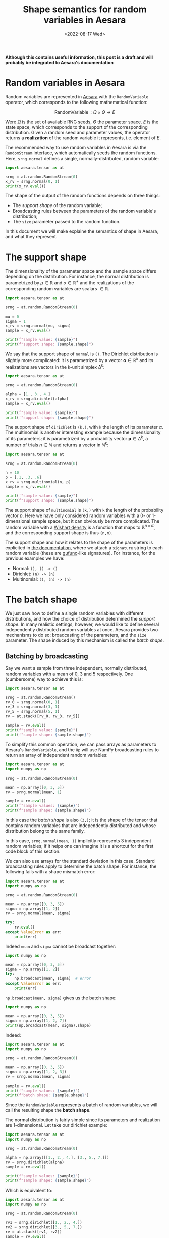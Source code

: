 #+title: Shape semantics for random variables in Aesara
#+date: <2022-08-17 Wed>
#+PROPERTY: header-args :results output :eval never-export :exports both

**Although this contains useful information, this post is a draft and will probably be integrated to Aesara's documentation**

* Random variables in Aesara

Random variables are represented in [[id:5a5e87b1-558c-43db-ad38-32a073b10351][Aesara]] with the =RandomVariable= operator, which corresponds to the following mathematical function:

$$
\operatorname{RandomVariable}: \Omega \times \Theta \to E
$$

Were $\Omega$ is the set of available RNG seeds, $\Theta$ the parameter space. $E$ is the state space, which corresponds to the support of the corresponding distribution. Given a random seed and parameter values, the operator returns a *realization* of the random variable it represents, i.e. element of $E$.

The recommended way to use random variables in Aesara is via the =RandomStream= interface, which automatically seeds the random functions. Here, =srng.normal= defines a single, normally-distributed, random variable:

#+begin_src python
import aesara.tensor as at

srng = at.random.RandomStream(0)
x_rv = srng.normal(0, 1)
print(x_rv.eval())
#+end_src

#+RESULTS:
: 1.4436909546981256

The shape of the output of the random functions depends on three things:
- The /support shape/ of the random variable;
- Broadcasting rules between the parameters of the random variable's distribution;
- The =size= parameter passed to the random function.

In this document we will make explaine the semantics of shape in Aesara, and what they represent.

* The support shape

The dimensionality of the parameter space and the sample space differs depending on the distribution. For instance, the normal distribution is parametrized by $\mu \in \mathbb{R}$ and $\sigma \in \mathbb{R}^+$ and the realizations of the corresponding random variables are scalars $\in \mathbb{R}$.

#+begin_src python :results output
import aesara.tensor as at

srng = at.random.RandomStream(0)

mu = 0
sigma = 1
x_rv = srng.normal(mu, sigma)
sample = x_rv.eval()

print(f"sample value: {sample}")
print(f"support shape: {sample.shape}")
#+end_src

#+RESULTS:
: sample value: 1.4436909546981256
: support shape: ()

We say that the support shape of =normal= is =()=. The Dirichlet distribution is slightly more complicated: it is parametrized by a vector $\boldsymbol{\alpha} \in \mathbb{R}^k$ and its realizations are vectors in the k-unit simplex $\operatorname{\Delta}^k$:

#+begin_src python :results output
import aesara.tensor as at

srng = at.random.RandomStream(0)

alpha = [1., 3., 4.]
x_rv = srng.dirichlet(alpha)
sample = x_rv.eval()

print(f"sample value: {sample}")
print(f"support shape: {sample.shape}")
#+end_src

#+RESULTS:
: sample value: [0.39086221 0.17265609 0.43648169]
: support shape: (3,)

The support shape of =dirichlet= is =(k,)=, with =k= the length of its parameter $\alpha$. The multinomial is another interesting example because the dimensionality of its parameters; it is parametrized by a probability vector $\boldsymbol{p} \in \Delta^k$, a number of trials $n \in \mathbb{N}$ and returns a vector in $\mathbb{N}^k$:

#+begin_src python :results output
import aesara.tensor as at

srng = at.random.RandomStream(0)

n = 10
p = [.1, .3, .6]
x_rv = srng.multinomial(n, p)
sample = x_rv.eval()

print(f"sample value: {sample}")
print(f"support shape: {sample.shape}")
#+end_src

#+RESULTS:
: sample value: [3 2 5]
: support shape: (3,)

The support shape of =multinomial= is =(k,)= with =k= the length of the probability vector $p$. Here we have only considered random variables with a 0- or 1-dimensional sample space, but it can obviously be more complicated. The random variable with a [[https://en.wikipedia.org/wiki/Wishart_distribution][Wishart density]] is a function that maps to $\mathbb{R}^{n \times m}$, and the corresponding support shape is thus =(n,m)=.

The support shape and how it relates to the shape of the parameters is explicited in [[https://aesara.readthedocs.io/en/latest/library/tensor/random/basic.html][the documentation]], where we attach a =signature= string to each random variable (these are [[https://numpy.org/doc/stable/reference/c-api/generalized-ufuncs.html][gufunc]]-like signatures). For instance, for the previous examples we have:

- Normal: =(), () -> ()=
- Dirichlet: =(n) -> (n)=
- Multinomial: =(), (n) -> (n)=

* The batch shape

We just saw how to define a single random variables with different distributions, and how the choice of distribution determined the /support shape/. In many realistic settings, however, we would like to define several independently distributed random variables at once. Aesara provides two mechanisms to do so: broadcasting of the parameters, and the =size= parameter. The shape induced by this mechanism is called the /batch shape/.

** Batching by broadcasting

Say we want a sample from three independent, normally distributed,  random variables with a mean of $0$, $3$ and $5$ respectively. One (cumbersome) way to achieve this is:

#+begin_src python
import aesara.tensor as at

srng = at.random.RandomStream()
rv_0 = srng.normal(0, 1)
rv_3 = srng.normal(3, 1)
rv_5 = srng.normal(5, 1)
rv = at.stack([rv_0, rv_3, rv_5])

sample = rv.eval()
print(f"sample value: {sample}")
print(f"sample shape: {sample.shape}")
#+end_src

#+RESULTS:
: sample value: [1.65040785 1.76749492 5.86773357]
: sample shape: (3,)

To simplify this common operation, we can pass arrays as parameters to Aesara's =RandomVariable=, and the =Op= will use NumPy broadcasting rules to return an array of independent random variables:

#+begin_src python
import aesara.tensor as at
import numpy as np

srng = at.random.RandomStream(0)

mean = np.array([0, 3, 5])
rv = srng.normal(mean, 1)

sample = rv.eval()
print(f"sample values: {sample}")
print(f"sample shape: {sample.shape}")
#+end_src

#+RESULTS:
: sample values: [1.44369095 2.10405402 5.73595567]
: sample shape: (3,)

 In this case the /batch shape/ is also  =(3,)=; it is the shape of the tensor that contains random variables that are independently distributed and whose distribution belong to the same family.

 In this case, =srng.normal(mean, 1)= implicitly represents 3 independent random variables; if it helps one can imagine it is a shortcut for the first code block of this section.

 We can also use arrays for the standard deviation in this case. Standard broadcasting rules apply to determine the batch shape. For instance, the following fails with a shape mismatch error:

#+begin_src python
import aesara.tensor as at
import numpy as np

srng = at.random.RandomStream(0)

mean = np.array([0, 3, 5])
sigma = np.array([1, 2])
rv = srng.normal(mean, sigma)

try:
    rv.eval()
except ValueError as err:
    print(err)
#+end_src

#+RESULTS:
#+begin_example
shape mismatch: objects cannot be broadcast to a single shape
Apply node that caused the error: normal_rv{0, (0, 0), floatX, True}(RandomGeneratorSharedVariable(<Generator(PCG64) at 0x7FDB97DFD200>), TensorConstant{[]}, TensorConstant{11}, TensorConstant{[0 3 5]}, TensorConstant{[1 2]})
Toposort index: 0
Inputs types: [RandomGeneratorType, TensorType(int64, (0,)), TensorType(int64, ()), TensorType(int64, (3,)), TensorType(int64, (2,))]
Inputs shapes: ['No shapes', (0,), (), (3,), (2,)]
Inputs strides: ['No strides', (8,), (), (8,), (8,)]
Inputs values: [Generator(PCG64) at 0x7FDB97DFD200, array([], dtype=int64), array(11), array([0, 3, 5]), array([1, 2])]
Outputs clients: [['output'], ['output']]

HINT: Re-running with most Aesara optimizations disabled could provide a back-trace showing when this node was created. This can be done by setting the Aesara flag 'optimizer=fast_compile'. If that does not work, Aesara optimizations can be disabled with 'optimizer=None'.
HINT: Use the Aesara flag `exception_verbosity=high` for a debug print-out and storage map footprint of this Apply node.
#+end_example

Indeed =mean= and =sigma= cannot be broadcast together:

#+begin_src python
import numpy as np

mean = np.array([0, 3, 5])
sigma = np.array([1, 2])
try:
    np.broadcast(mean, sigma)  # error
except ValueError as err:
    print(err)
#+end_src

#+RESULTS:
: shape mismatch: objects cannot be broadcast to a single shape

=np.broadcast(mean, sigma)= gives us the batch shape:

#+begin_src python
import numpy as np

mean = np.array([0, 3, 5])
sigma = np.array([1, 2, 7])
print(np.broadcast(mean, sigma).shape)
#+end_src

#+RESULTS:
: (3,)

Indeed:

#+begin_src python
import aesara.tensor as at
import numpy as np

srng = at.random.RandomStream(0)

mean = np.array([0, 3, 5])
sigma = np.array([1, 2, 3])
rv = srng.normal(mean, sigma)

sample = rv.eval()
print(f"sample values: {sample}")
print(f"batch shape: {sample.shape}")
#+end_src

#+RESULTS:
: sample values: [1.44369095 1.20810805 7.20786701]
: batch shape: (3,)

Since the =RandomVariable= represents a batch of random variables, we will call the resulting shape the *batch shape*.

The normal distribution is fairly simple since its parameters and realization are 1-dimensional. Let take our dirichlet example:

#+begin_src python
import aesara.tensor as at
import numpy as np

srng = at.random.RandomStream(0)

alpha = np.array([[1., 2., 4.], [3., 5., 7.]])
rv = srng.dirichlet(alpha)
sample = rv.eval()

print(f"sample values: {sample}")
print(f"sample shape: {sample.shape}")
#+end_src

#+RESULTS:
: sample values: [[0.42615878 0.09794332 0.4758979 ]
:  [0.15408529 0.34781447 0.49810024]]
: sample shape: (2, 3)

Which is equivalent to:

#+begin_src python
import aesara.tensor as at
import numpy as np

srng = at.random.RandomStream(0)

rv1 = srng.dirichlet([1., 2., 4.])
rv2 = srng.dirichlet([3., 5., 7.])
rv = at.stack([rv1, rv2])
sample = rv.eval()

print(f"sample values: {sample}")
print(f"sample shape: {sample.shape}")
#+end_src

#+RESULTS:
: sample values: [[0.42615878 0.09794332 0.4758979 ]
:  [0.27582652 0.02985376 0.69431972]]
: sample shape: (2, 3)

So we have the simple formula; if =support_shape= and =batch_shape= are tuples, then:

#+begin_quote
sample_shape = batch_shape + support_shape
#+end_quote

** Expanding to create identically distributed random variables

We also frequently need to define iiid random variables. We can define 3 normally-distributed random variables with mean 0 and variance 1 with:

#+begin_src python
import aesara.tensor as at
import numpy as np

srng = at.random.RandomStream(0)

mean = np.zeros(3)
rv = srng.normal(mean, 1)

sample = rv.eval()
print(f"sample values: {sample}")
print(f"sample shape: {sample.shape}")
#+end_src

#+RESULTS:
: sample values: [ 1.44369095 -0.89594598  0.73595567]
: sample shape: (3,)

But there is a shortcut: the =size= parameter of the distribution. In the following code, =size= allows us to define the same 3 random variables as above in a more concise way:

#+begin_src python
import aesara.tensor as at
import numpy as np

srng = at.random.RandomStream(0)

rv = srng.normal(0, 1, size=3)

sample = rv.eval()
print(f"sample values: {sample}")
print(f"sample shape: {sample.shape}")
#+end_src

#+RESULTS:
: sample values: [ 1.44369095 -0.89594598  0.73595567]
: sample shape: (3,)

We can of course do the same thing with the dirichlet distribution:

#+begin_src python
import aesara.tensor as at
import numpy as np

srng = at.random.RandomStream(0)

rv = srng.dirichlet([1, 3, 5], size=3)

sample = rv.eval()
print(f"sample values: {sample}")
print(f"sample shape: {sample.shape}")
#+end_src

#+RESULTS:
: sample values: [[0.34934376 0.15431609 0.49634016]
:  [0.16080299 0.37886972 0.4603273 ]
:  [0.21030357 0.42525361 0.36444282]]
: sample shape: (3, 3)

Since we are still talking about independent random variables, =batch= refers indistinctly to identifically distributed or differently distributed random variables.

** Broadcasting and expanding

*Size corresponds to the batch shape*

/(show an example where broadcasting and using =size= breaks)/

It is possible to vectorize and batch at the same time. Note that =size= and that vectorized shape must be broadcastable

#+begin_src python
import aesara.tensor as at
import numpy as np

srng = at.random.RandomStream(0)

mean = np.array([0, 3, 5])
sigma = np.array([1, 2, 3])
rv = srng.normal(mean, sigma, size=(2, 2, 3))

sample = rv.eval()
print(f"sample values: {sample}")
print(f"batch shape: {sample.shape}")
#+end_src

#+RESULTS:
: sample values: [[[1.44369095e+00 1.20810805e+00 7.20786701e+00]
:   [5.87704041e-03 4.70676358e+00 5.48284410e+00]]
:
:  [[8.19314690e-01 4.61131137e+00 5.65270195e+00]
:   [9.70078743e-01 1.52177388e+00 6.78043377e+00]]]
: batch shape: (2, 2, 3)

where =np.broadcast(mean, sigma).shape= must correspond to the last dimensions of =size=. Or in other words, the sample shape is =np.broadcast_shapes(np.broadcast(mean, sigma).shape, size)= if this does not raise an error.

It IS really simple:

=sample_shape = np.broadcast_shapes(np.broadcast(*args), size)=


* Summary

The shape of random tensors in [[id:5a5e87b1-558c-43db-ad38-32a073b10351][Aesara]] is partitioned in semantically different pieces, that refer to the shape of $E$, i.e. the shape of draws we get:
- The *support shape* corresponds to the shape of one element in $E$, the support of the distribution;
- The *batch shape* is the number $N$ of independent random variables $X_i: \Omega \to E$ where $i \in \left\{ 1 \dots N\right\}$; These can be identically or differently distributed.
- =RandomVariable= creates /differently distributed/ random variables by passing different values of parameters to the operators. Broadcasting rules apply, and the *batch shape* (i.e. number of differently distributed random variables) is inferred from these broadcasting rules.
- =RandomVariable= creates /identically distributed/ random variables via the =size= keyword argument. There is a level of indirection here; the shape specified by =size= must broadcast with the shape of the broadcasted arguments. So if the latter is =(a, b)=, to define =c= identically distributed RVs one must set =size= to =(c, a, b)=.
- The shape of the array of random variables is given by =sample_shape = batch_shape + support_shape=
